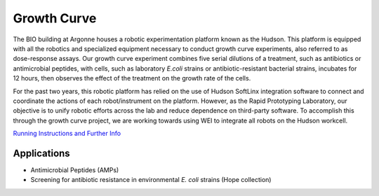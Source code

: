 .. role:: raw-html-m2r(raw)
   :format: html


Growth Curve
============

The BIO building at Argonne houses a robotic experimentation platform known as the Hudson. 
This platform is equipped with all the robotics and specialized equipment necessary to 
conduct growth curve experiments, also referred to as dose-response assays. Our growth curve experiment 
combines five serial dilutions of a treatment, such as antibiotics or antimicrobial
peptides, with cells, such as laboratory *E.coli* strains or antibiotic-resistant bacterial
strains, incubates for 12 hours, then observes the effect of the treatment on the growth rate of the cells.

For the past two years, this robotic platform has relied on the use of Hudson SoftLinx 
integration software to connect and coordinate the actions of each robot/instrument on 
the platform. However, as the Rapid Prototyping Laboratory, our objective is to unify robotic efforts across the lab and
reduce dependence on third-party software. To accomplish this through the growth curve project, we are working towards using WEI 
to integrate all robots on the Hudson workcell. 


`Running Instructions and Further Info <https://github.com/AD-SDL/BIO_workcell/tree/main/bio_workcell/workflows/growth_curve>`_

Applications
------------

- Antimicrobial Peptides (AMPs)
- Screening for antibiotic resistance in environmental *E. coli* strains (Hope collection)





